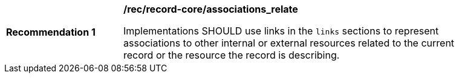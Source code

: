 [[rec_record-core_associations_relate]]
[width="90%",cols="2,6a"]
|===
^|*Recommendation {counter:rec-id}* |*/rec/record-core/associations_relate*

Implementations SHOULD use links in the `links` sections to represent associations to other internal or external resources related to the current record or the resource the record is describing.
|===
